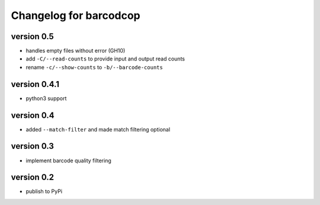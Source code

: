 =========================
 Changelog for barcodcop
=========================

version 0.5
===========

* handles empty files without error (GH10)
* add ``-C/--read-counts`` to provide input and output read counts
* rename ``-c/--show-counts`` to ``-b/--barcode-counts``

version 0.4.1
=============

* python3 support

version 0.4
===========

* added ``--match-filter`` and made match filtering optional

version 0.3
===========

* implement barcode quality filtering


version 0.2
===========

* publish to PyPi
